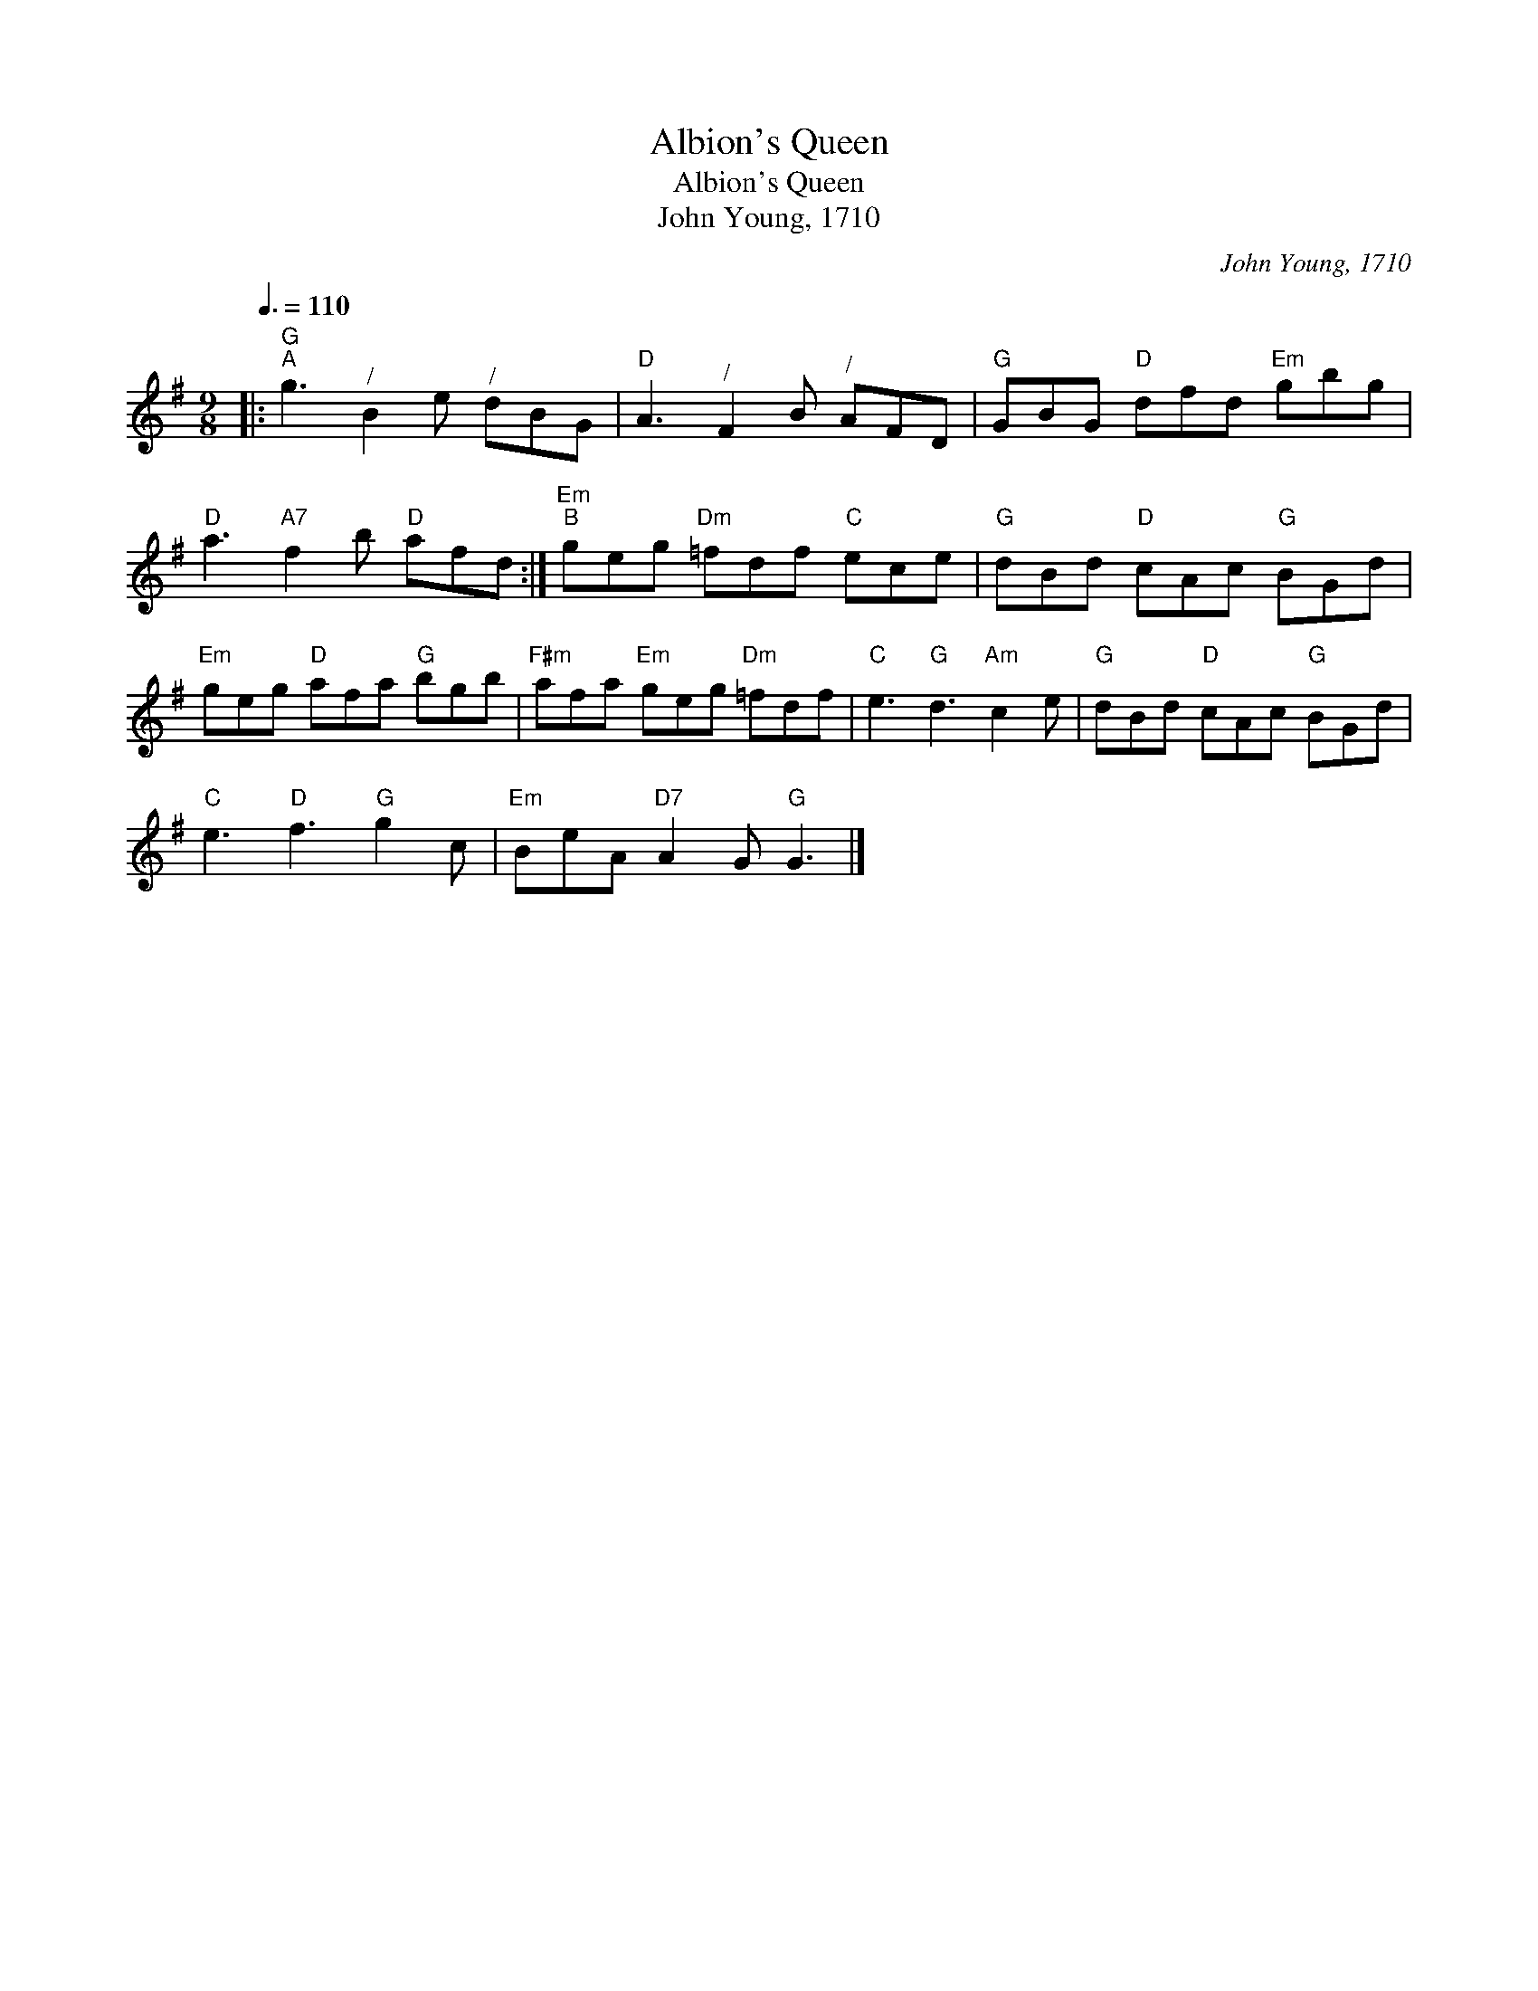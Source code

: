 X:1
T:Albion's Queen
T:Albion's Queen
T:John Young, 1710
C:John Young, 1710
L:1/8
Q:3/8=110
M:9/8
K:G
V:1 treble 
V:1
|:"G""^A" g3"^/" B2 e"^/" dBG |"D" A3"^/" F2 B"^/" AFD |"G" GBG"D" dfd"Em" gbg | %3
"D" a3"A7" f2 b"D" afd :|"Em""^B" geg"Dm" =fdf"C" ece |"G" dBd"D" cAc"G" BGd | %6
"Em" geg"D" afa"G" bgb |"F#m" afa"Em" geg"Dm" =fdf |"C" e3"G" d3"Am" c2 e |"G" dBd"D" cAc"G" BGd | %10
"C" e3"D" f3"G" g2 c |"Em" BeA"D7" A2 G"G" G3 |] %12

